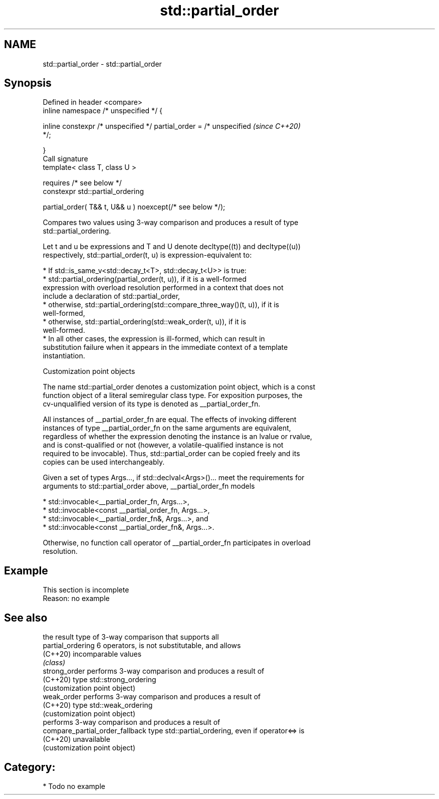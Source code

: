 .TH std::partial_order 3 "2024.06.10" "http://cppreference.com" "C++ Standard Libary"
.SH NAME
std::partial_order \- std::partial_order

.SH Synopsis
   Defined in header <compare>
   inline namespace /* unspecified */ {

       inline constexpr /* unspecified */ partial_order = /* unspecified  \fI(since C++20)\fP
   */;

   }
   Call signature
   template< class T, class U >

       requires /* see below */
   constexpr std::partial_ordering

       partial_order( T&& t, U&& u ) noexcept(/* see below */);

   Compares two values using 3-way comparison and produces a result of type
   std::partial_ordering.

   Let t and u be expressions and T and U denote decltype((t)) and decltype((u))
   respectively, std::partial_order(t, u) is expression-equivalent to:

     * If std::is_same_v<std::decay_t<T>, std::decay_t<U>> is true:
          * std::partial_ordering(partial_order(t, u)), if it is a well-formed
            expression with overload resolution performed in a context that does not
            include a declaration of std::partial_order,
          * otherwise, std::partial_ordering(std::compare_three_way()(t, u)), if it is
            well-formed,
          * otherwise, std::partial_ordering(std::weak_order(t, u)), if it is
            well-formed.
     * In all other cases, the expression is ill-formed, which can result in
       substitution failure when it appears in the immediate context of a template
       instantiation.

  Customization point objects

   The name std::partial_order denotes a customization point object, which is a const
   function object of a literal semiregular class type. For exposition purposes, the
   cv-unqualified version of its type is denoted as __partial_order_fn.

   All instances of __partial_order_fn are equal. The effects of invoking different
   instances of type __partial_order_fn on the same arguments are equivalent,
   regardless of whether the expression denoting the instance is an lvalue or rvalue,
   and is const-qualified or not (however, a volatile-qualified instance is not
   required to be invocable). Thus, std::partial_order can be copied freely and its
   copies can be used interchangeably.

   Given a set of types Args..., if std::declval<Args>()... meet the requirements for
   arguments to std::partial_order above, __partial_order_fn models

     * std::invocable<__partial_order_fn, Args...>,
     * std::invocable<const __partial_order_fn, Args...>,
     * std::invocable<__partial_order_fn&, Args...>, and
     * std::invocable<const __partial_order_fn&, Args...>.

   Otherwise, no function call operator of __partial_order_fn participates in overload
   resolution.

.SH Example

    This section is incomplete
    Reason: no example

.SH See also

                                  the result type of 3-way comparison that supports all
   partial_ordering               6 operators, is not substitutable, and allows
   (C++20)                        incomparable values
                                  \fI(class)\fP
   strong_order                   performs 3-way comparison and produces a result of
   (C++20)                        type std::strong_ordering
                                  (customization point object)
   weak_order                     performs 3-way comparison and produces a result of
   (C++20)                        type std::weak_ordering
                                  (customization point object)
                                  performs 3-way comparison and produces a result of
   compare_partial_order_fallback type std::partial_ordering, even if operator<=> is
   (C++20)                        unavailable
                                  (customization point object)

.SH Category:
     * Todo no example
